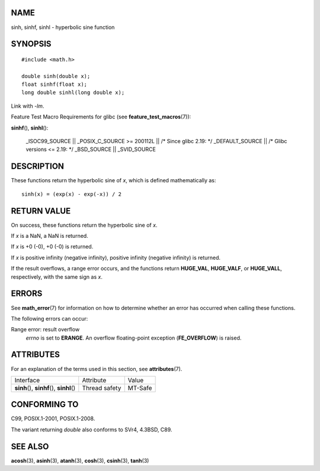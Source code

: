 NAME
====

sinh, sinhf, sinhl - hyperbolic sine function

SYNOPSIS
========

::

   #include <math.h>

   double sinh(double x);
   float sinhf(float x);
   long double sinhl(long double x);

Link with *-lm*.

Feature Test Macro Requirements for glibc (see
**feature_test_macros**\ (7)):

**sinhf**\ (), **sinhl**\ ():

   \_ISOC99_SOURCE \|\| \_POSIX_C_SOURCE >= 200112L \|\| /\* Since glibc
   2.19: \*/ \_DEFAULT_SOURCE \|\| /\* Glibc versions <= 2.19: \*/
   \_BSD_SOURCE \|\| \_SVID_SOURCE

DESCRIPTION
===========

These functions return the hyperbolic sine of *x*, which is defined
mathematically as:

::

       sinh(x) = (exp(x) - exp(-x)) / 2

RETURN VALUE
============

On success, these functions return the hyperbolic sine of *x*.

If *x* is a NaN, a NaN is returned.

If *x* is +0 (-0), +0 (-0) is returned.

If *x* is positive infinity (negative infinity), positive infinity
(negative infinity) is returned.

If the result overflows, a range error occurs, and the functions return
**HUGE_VAL**, **HUGE_VALF**, or **HUGE_VALL**, respectively, with the
same sign as *x*.

ERRORS
======

See **math_error**\ (7) for information on how to determine whether an
error has occurred when calling these functions.

The following errors can occur:

Range error: result overflow
   *errno* is set to **ERANGE**. An overflow floating-point exception
   (**FE_OVERFLOW**) is raised.

ATTRIBUTES
==========

For an explanation of the terms used in this section, see
**attributes**\ (7).

========================================== ============= =======
Interface                                  Attribute     Value
**sinh**\ (), **sinhf**\ (), **sinhl**\ () Thread safety MT-Safe
========================================== ============= =======

CONFORMING TO
=============

C99, POSIX.1-2001, POSIX.1-2008.

The variant returning *double* also conforms to SVr4, 4.3BSD, C89.

SEE ALSO
========

**acosh**\ (3), **asinh**\ (3), **atanh**\ (3), **cosh**\ (3),
**csinh**\ (3), **tanh**\ (3)
